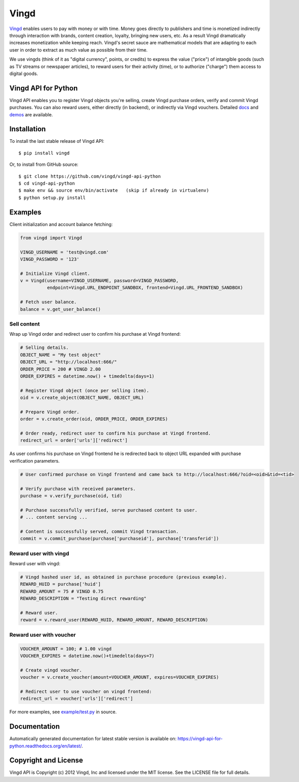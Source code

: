 Vingd
=====

`Vingd`_ enables users to pay with money or with time. Money goes directly to
publishers and time is monetized indirectly through interaction with brands,
content creation, loyalty, bringing new users, etc. As a result Vingd
dramatically increases monetization while keeping reach. Vingd's secret sauce
are mathematical models that are adapting to each user in order to extract as
much value as possible from their time.

We use vingds (think of it as "digital currency", points, or credits) to express
the value ("price") of intangible goods (such as TV streams or newspaper
articles), to reward users for their activity (time), or to authorize ("charge")
them access to digital goods.


Vingd API for Python
--------------------

Vingd API enables you to register Vingd objects you're selling, create Vingd
purchase orders, verify and commit Vingd purchases. You can also reward users,
either directly (in backend), or indirectly via Vingd vouchers. Detailed `docs`_
and `demos`_ are available.


Installation
------------

To install the last stable release of Vingd API: ::

   $ pip install vingd

Or, to install from GitHub source: ::

   $ git clone https://github.com/vingd/vingd-api-python
   $ cd vingd-api-python
   $ make env && source env/bin/activate   (skip if already in virtualenv)
   $ python setup.py install


Examples
--------

Client initialization and account balance fetching:

.. code-block:: python

    from vingd import Vingd
    
    VINGD_USERNAME = 'test@vingd.com'
    VINGD_PASSWORD = '123'
    
    # Initialize Vingd client.
    v = Vingd(username=VINGD_USERNAME, password=VINGD_PASSWORD,
              endpoint=Vingd.URL_ENDPOINT_SANDBOX, frontend=Vingd.URL_FRONTEND_SANDBOX)
    
    # Fetch user balance.
    balance = v.get_user_balance()

Sell content
~~~~~~~~~~~~

Wrap up Vingd order and redirect user to confirm his purchase at Vingd frontend:

.. code-block:: python

    # Selling details.
    OBJECT_NAME = "My test object"
    OBJECT_URL = "http://localhost:666/"
    ORDER_PRICE = 200 # VINGD 2.00
    ORDER_EXPIRES = datetime.now() + timedelta(days=1)
    
    # Register Vingd object (once per selling item).
    oid = v.create_object(OBJECT_NAME, OBJECT_URL)
    
    # Prepare Vingd order.
    order = v.create_order(oid, ORDER_PRICE, ORDER_EXPIRES)
    
    # Order ready, redirect user to confirm his purchase at Vingd frontend.
    redirect_url = order['urls']['redirect']

As user confirms his purchase on Vingd frontend he is redirected back to object URL
expanded with purchase verification parameters.
    
.. code-block:: python

    # User confirmed purchase on Vingd frontend and came back to http://localhost:666/?oid=<oid>&tid=<tid>

    # Verify purchase with received parameters.
    purchase = v.verify_purchase(oid, tid)

    # Purchase successfully verified, serve purchased content to user.
    # ... content serving ...
    
    # Content is successfully served, commit Vingd transaction.
    commit = v.commit_purchase(purchase['purchaseid'], purchase['transferid'])

Reward user with vingd
~~~~~~~~~~~~~~~~~~~~~~

Reward user with vingd:

.. code-block:: python

    # Vingd hashed user id, as obtained in purchase procedure (previous example).
    REWARD_HUID = purchase['huid']
    REWARD_AMOUNT = 75 # VINGD 0.75
    REWARD_DESCRIPTION = "Testing direct rewarding"
    
    # Reward user.
    reward = v.reward_user(REWARD_HUID, REWARD_AMOUNT, REWARD_DESCRIPTION)

Reward user with voucher
~~~~~~~~~~~~~~~~~~~~~~~~

.. code-block:: python

    VOUCHER_AMOUNT = 100; # 1.00 vingd
    VOUCHER_EXPIRES = datetime.now()+timedelta(days=7)

    # Create vingd voucher.
    voucher = v.create_voucher(amount=VOUCHER_AMOUNT, expires=VOUCHER_EXPIRES)
    
    # Redirect user to use voucher on vingd frontend:
    redirect_url = voucher['urls']['redirect']
    
For more examples, see `example/test.py`_ in source.


Documentation
-------------

Automatically generated documentation for latest stable version is available on:
https://vingd-api-for-python.readthedocs.org/en/latest/.


Copyright and License
---------------------

Vingd API is Copyright (c) 2012 Vingd, Inc and licensed under the MIT license.
See the LICENSE file for full details.


.. _`Vingd`: http://www.vingd.com/
.. _`docs`: https://vingd-api-for-python.readthedocs.org/en/latest/
.. _`demos`: http://docs.vingd.com/
.. _`example/test.py`: https://github.com/vingd/vingd-api-python/blob/master/example/test.py